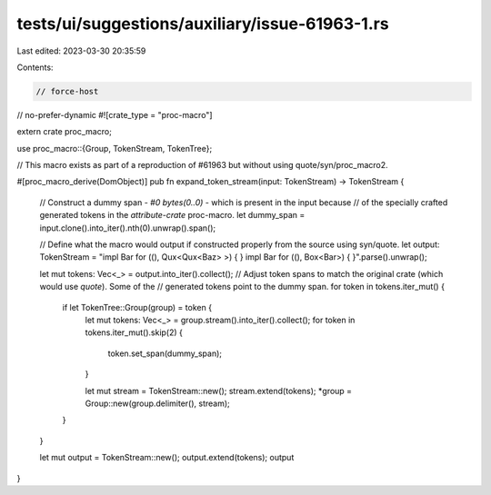 tests/ui/suggestions/auxiliary/issue-61963-1.rs
===============================================

Last edited: 2023-03-30 20:35:59

Contents:

.. code-block:: rs

    // force-host
// no-prefer-dynamic
#![crate_type = "proc-macro"]

extern crate proc_macro;

use proc_macro::{Group, TokenStream, TokenTree};

// This macro exists as part of a reproduction of #61963 but without using quote/syn/proc_macro2.

#[proc_macro_derive(DomObject)]
pub fn expand_token_stream(input: TokenStream) -> TokenStream {
    // Construct a dummy span - `#0 bytes(0..0)` - which is present in the input because
    // of the specially crafted generated tokens in the `attribute-crate` proc-macro.
    let dummy_span = input.clone().into_iter().nth(0).unwrap().span();

    // Define what the macro would output if constructed properly from the source using syn/quote.
    let output: TokenStream = "impl Bar for ((), Qux<Qux<Baz> >) { }
    impl Bar for ((), Box<Bar>) { }".parse().unwrap();

    let mut tokens: Vec<_> = output.into_iter().collect();
    // Adjust token spans to match the original crate (which would use `quote`). Some of the
    // generated tokens point to the dummy span.
    for token in tokens.iter_mut() {
        if let TokenTree::Group(group) = token {
            let mut tokens: Vec<_> = group.stream().into_iter().collect();
            for token in tokens.iter_mut().skip(2) {
                token.set_span(dummy_span);
            }

            let mut stream = TokenStream::new();
            stream.extend(tokens);
            *group = Group::new(group.delimiter(), stream);
        }
    }

    let mut output = TokenStream::new();
    output.extend(tokens);
    output
}


